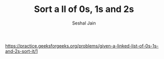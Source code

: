#+TITLE: Sort a ll of 0s, 1s and 2s
#+AUTHOR: Seshal Jain
#+TAGS[]: ll
https://practice.geeksforgeeks.org/problems/given-a-linked-list-of-0s-1s-and-2s-sort-it/1
